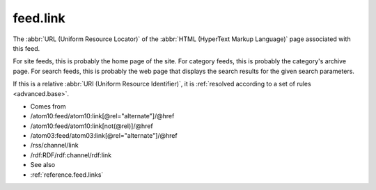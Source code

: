 .. _reference.feed.link:



feed.link
=========




The :abbr:`URL (Uniform Resource Locator)` of the :abbr:`HTML (HyperText Markup Language)` page associated with this feed.

For site feeds, this is probably the home page of the site.  For category feeds, this is probably the category's archive page.  For search feeds, this is probably the web page that displays the search results for the given search parameters.

If this is a relative :abbr:`URI (Uniform Resource Identifier)`, it is :ref:`resolved according to a set of rules <advanced.base>`.

- Comes from

- /atom10:feed/atom10:link[@rel="alternate"]/@href

- /atom10:feed/atom10:link[not(@rel)]/@href

- /atom03:feed/atom03:link[@rel="alternate"]/@href

- /rss/channel/link

- /rdf:RDF/rdf:channel/rdf:link



- See also

- :ref:`reference.feed.links`